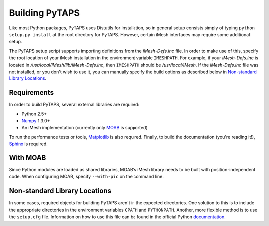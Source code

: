 =================
 Building PyTAPS
=================

Like most Python packages, PyTAPS uses Distutils for installation, so in general
setup consists simply of typing ``python setup.py install`` at the root
directory for PyTAPS. However, certain iMesh interfaces may require some
additional setup.

The PyTAPS setup script supports importing definitions from the
`iMesh-Defs.inc` file. In order to make use of this, specify the root
location of your iMesh installation in the environment variable ``IMESHPATH``.
For example, if your `iMesh-Defs.inc` is located in
`/usr/local/iMesh/lib/iMesh-Defs.inc`, then ``IMESHPATH`` should be
`/usr/local/iMesh`. If the `iMesh-Defs.inc` file was not installed, or you
don't wish to use it, you can manually specify the build options as described
below in `Non-standard Library Locations`_.

Requirements
============

In order to build PyTAPS, several external libraries are required:

* Python 2.5+
* `Numpy <http://numpy.scipy.org/>`_ 1.3.0+
* An iMesh implementation (currently only `MOAB
  <http://trac.mcs.anl.gov/projects/ITAPS/wiki/MOAB>`_ is supported)

To run the performance tests or tools, `Matplotlib
<http://matplotlib.sourceforge.net/>`_ is also required. Finally, to build the
documentation (you're reading it!), `Sphinx <http://sphinx.pocoo.org/>`_ is
required.

With MOAB
=========

Since Python modules are loaded as shared libraries, MOAB's iMesh library needs
to be built with position-independent code. When configuring MOAB, specify
``--with-pic`` on the command line.

Non-standard Library Locations
==============================

In some cases, required objects for building PyTAPS aren't in the expected
directories. One solution to this is to include the appropriate directories in
the environment variables ``CPATH`` and ``PYTHONPATH``. Another, more flexible
method is to use the ``setup.cfg`` file. Information on how to use this file can
be found in the official Python `documentation <http://docs.python.org/install/index.html#distutils-configuration-files>`_.

